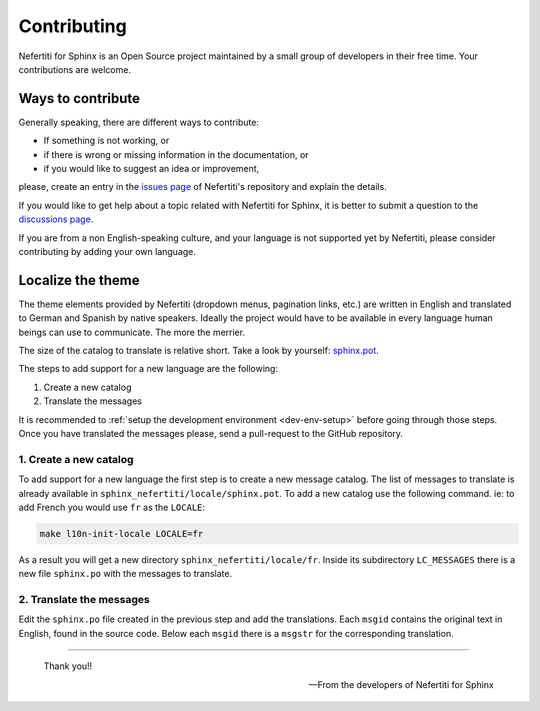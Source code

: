 .. _contributing:

Contributing
############

Nefertiti for Sphinx is an Open Source project maintained by a small group of developers in their free time. Your contributions are welcome.

Ways to contribute
******************

Generally speaking, there are different ways to contribute:

* If something is not working, or
* if there is wrong or missing information in the documentation, or
* if you would like to suggest an idea or improvement,

please, create an entry in the `issues page <https://github.com/danirus/sphinx-nefertiti/issues>`_ of Nefertiti's repository and explain the details.

If you would like to get help about a topic related with Nefertiti for Sphinx, it is better to submit a question to the `discussions page <https://github.com/danirus/sphinx-nefertiti/discussions>`_.

If you are from a non English-speaking culture, and your language is not supported yet by Nefertiti, please consider contributing by adding your own language.

.. _contribute-a-locale:

Localize the theme
******************

The theme elements provided by Nefertiti (dropdown menus, pagination links, etc.) are written in English and translated to German and Spanish by native speakers. Ideally the project would have to be available in every language human beings can use to communicate. The more the merrier.

The size of the catalog to translate is relative short. Take a look by yourself: `sphinx.pot <https://github.com/danirus/sphinx-nefertiti/blob/main/sphinx_nefertiti/locale/sphinx.pot>`_.

The steps to add support for a new language are the following:

#. Create a new catalog
#. Translate the messages

It is recommended to :ref:`setup the development environment <dev-env-setup>` before going through those steps. Once you have translated the messages please, send a pull-request to the GitHub repository.


1. Create a new catalog
=======================

To add support for a new language the first step is to create a new message catalog. The list of messages to translate is already available in ``sphinx_nefertiti/locale/sphinx.pot``. To add a new catalog use the following command. ie: to add French you would use ``fr`` as the ``LOCALE``:

.. code-block:: bash

    make l10n-init-locale LOCALE=fr

As a result you will get a new directory ``sphinx_nefertiti/locale/fr``. Inside its subdirectory ``LC_MESSAGES`` there is a new file ``sphinx.po`` with the messages to translate.

2. Translate the messages
=========================

Edit the ``sphinx.po`` file created in the previous step and add the translations. Each ``msgid`` contains the original text in English, found in the source code. Below each ``msgid`` there is a ``msgstr`` for the corresponding translation.

----

.. highlights::

    Thank you!!

    -- From the developers of Nefertiti for Sphinx
